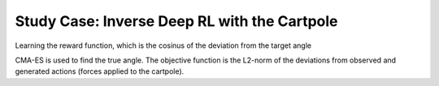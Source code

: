 Study Case: Inverse Deep RL with the Cartpole
=================================================================================

Learning the reward function, which is the cosinus of the deviation from the target angle

CMA-ES is used to find the true angle. The objective function is the L2-norm of the deviations from observed and generated actions (forces applied to the cartpole).
